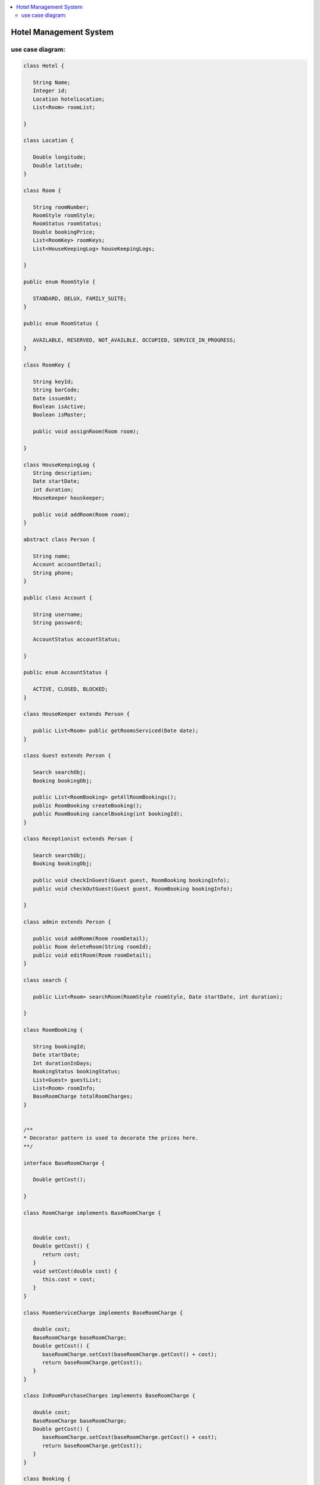 
.. contents::
   :local:
   :depth: 3
   
Hotel Management System
===============================================================================

use case diagram:
--------------------

.. image:: https://github.com/Love4684/Data-Structures-and-Algorithms/blob/master/DS-ALGO/Low%20Level%20Design/Image/1.png

.. code:: c++

      class Hotel {

         String Name;
         Integer id;
         Location hotelLocation;
         List<Room> roomList;

      }

      class Location {

         Double longitude;
         Double latitude;
      }

      class Room {

         String roomNumber;
         RoomStyle roomStyle;
         RoomStatus roomStatus;
         Double bookingPrice;
         List<RoomKey> roomKeys;
         List<HouseKeepingLog> houseKeepingLogs;

      }

      public enum RoomStyle {

         STANDARD, DELUX, FAMILY_SUITE;
      }

      public enum RoomStatus {

         AVAILABLE, RESERVED, NOT_AVAILBLE, OCCUPIED, SERVICE_IN_PROGRESS;
      }

      class RoomKey {

         String keyId;
         String barCode;
         Date issuedAt;
         Boolean isActive;
         Boolean isMaster;

         public void assignRoom(Room room);

      }

      class HouseKeepingLog {
         String description;
         Date startDate;
         int duration;
         HouseKeeper houskeeper;

         public void addRoom(Room room);
      }

      abstract class Person {

         String name;
         Account accountDetail;
         String phone;
      }

      public class Account {

         String username;
         String password;

         AccountStatus accountStatus;

      }

      public enum AccountStatus {

         ACTIVE, CLOSED, BLOCKED;
      }

      class HouseKeeper extends Person {

         public List<Room> public getRoomsServiced(Date date);
      }

      class Guest extends Person {

         Search searchObj;
         Booking bookingObj;

         public List<RoomBooking> getAllRoomBookings();
         public RoomBooking createBooking();
         public RoomBooking cancelBooking(int bookingId);
      }

      class Receptionist extends Person {

         Search searchObj;
         Booking bookingObj;

         public void checkInGuest(Guest guest, RoomBooking bookingInfo);
         public void checkOutGuest(Guest guest, RoomBooking bookingInfo);

      }

      class admin extends Person {

         public void addRomm(Room roomDetail);
         public Room deleteRoom(String roomId);
         public void editRoom(Room roomDetail);
      }

      class search {

         public List<Room> searchRoom(RoomStyle roomStyle, Date startDate, int duration);

      }

      class RoomBooking {

         String bookingId;
         Date startDate;
         Int durationInDays;
         BookingStatus bookingStatus;
         List<Guest> guestList;
         List<Room> roomInfo;
         BaseRoomCharge totalRoomCharges;
      }


      /**
      *	Decorator pattern is used to decorate the prices here.
      **/

      interface BaseRoomCharge {

         Double getCost();

      }

      class RoomCharge implements BaseRoomCharge {


         double cost;
         Double getCost() {
            return cost;
         }
         void setCost(double cost) {
            this.cost = cost;
         }
      }

      class RoomServiceCharge implements BaseRoomCharge {

         double cost;
         BaseRoomCharge baseRoomCharge;
         Double getCost() {
            baseRoomCharge.setCost(baseRoomCharge.getCost() + cost);
            return baseRoomCharge.getCost();
         }
      }

      class InRoomPurchaseCharges implements BaseRoomCharge {

         double cost;
         BaseRoomCharge baseRoomCharge;
         Double getCost() {
            baseRoomCharge.setCost(baseRoomCharge.getCost() + cost);
            return baseRoomCharge.getCost();
         }
      }

      class Booking {

         public RoomBooking createBooking(Guest guestInfo);
         public RoomBooking cancelBooking(int bookingId);

      }

